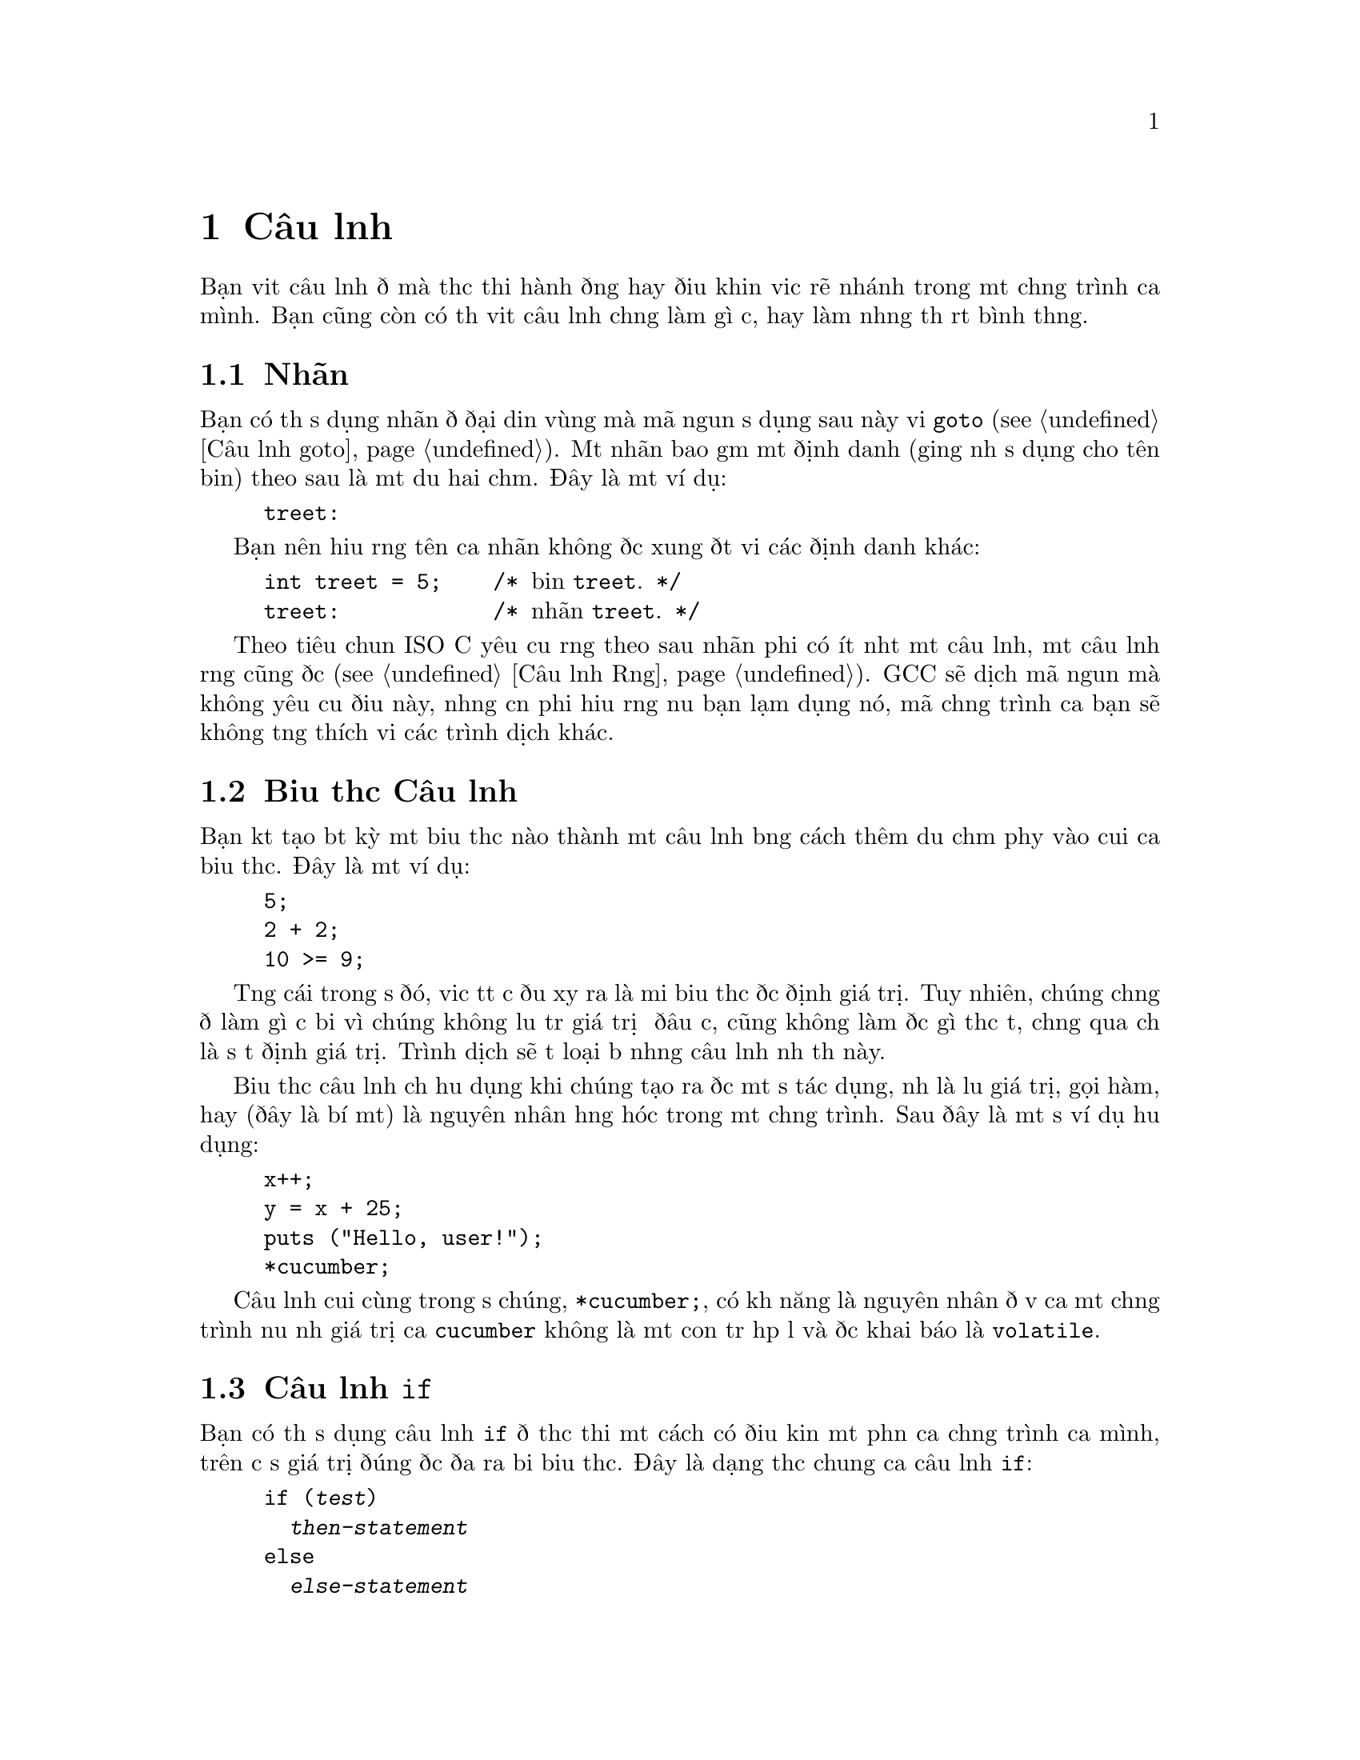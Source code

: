 ﻿
@c This is part of The GNU C Reference Manual
@c Copyright (C) 2003, 2004, 2006-2009 Free Software Foundation, Inc.
@c See the file gnu-c-manual.texi for copying conditions.

@node Câu lệnh
@chapter Câu lệnh
@cindex câu lệnh

Bạn viết câu lệnh để mà thực thi hành động hay điều khiển việc rẽ nhánh trong một chương trình
của mình.  Bạn cũng còn có thể viết câu lệnh chẳng làm gì cả,
hay làm những thứ rất bình thường.

@menu
* Nhãn::
* Expression Câu lệnh::       
* Câu lệnh if::     
* Câu lệnh switch::  
* Câu lệnh while::  
* Câu lệnh do::     
* Câu lệnh for::    
* Khối lệnh::                      
* Câu lệnh Rỗng::          
* Câu lệnh goto::   
* Câu lệnh break::  
* Câu lệnh continue::  
* Câu lệnh return::  
* Câu lệnh typedef::
@end menu

@node Nhãn
@section Nhãn
@cindex nhãn
@cindex nhãn câu lệnh
@cindex câu lệnh, nhãn

Bạn có thể sử dụng nhãn để đại diện vùng mà mã nguồn sử dụng sau này
với @code{goto} (@pxref{Câu lệnh goto}).  Một nhãn bao gồm một
định danh (giống như sử dụng cho tên biến) theo sau là một
dấu hai chấm.  Đây là một ví dụ:

@example
@group
treet:
@end group
@end example

Bạn nên hiểu rằng tên của nhãn không được xung đột với các
định danh khác:

@example
@group
int treet = 5;    /* @r{biến @code{treet}.} */
treet:            /* @r{nhãn @code{treet}.} */
@end group
@end example

Theo tiêu chuẩn ISO C yêu cầu rằng theo sau nhãn phải có ít nhất một
câu lệnh, một câu lệnh rỗng cũng được (@pxref{Câu lệnh Rỗng}).
GCC sẽ dịch mã nguồn mà không yêu cầu điều này, nhưng cần phải hiểu rằng
nếu bạn lạm dụng nó, mã chương trình của bạn sẽ không tương thích với các
trình dịch khác.


@node Biểu thức Câu lệnh
@section Biểu thức Câu lệnh
@cindex biểu thức câu lệnh
@cindex câu lệnh, biểu thức

Bạn kết tạo bất kỳ một biểu thức nào thành một câu lệnh bằng cách thêm dấu chấm phẩy
vào cuối của biểu thức.  Đây là một ví dụ:

@example
@group
5;
2 + 2;
10 >= 9;
@end group
@end example

Từng cái trong số đó, việc tất cả đều xảy ra là mỗi biểu thức được định
giá trị.  Tuy nhiên, chúng chẳng để làm gì cả bởi vì chúng không lưu trữ
giá trị ở đâu cả, cũng không làm được gì thực tế, chẳng qua chỉ là
sự tự định giá trị.  Trình dịch sẽ tự loại bỏ những câu lệnh
như thế này.

Biểu thức câu lệnh chỉ hữu dụng khi chúng tạo ra được một
số tác dụng, như là lưu giá trị, gọi hàm, hay
(đây là bí mật) là nguyên nhân hỏng hóc trong một chương trình.  Sau đây là
một số ví dụ hữu dụng:

@example
@group
x++;
y = x + 25;
puts ("Hello, user!");
*cucumber;
@end group
@end example

Câu lệnh cuối cùng trong số chúng, @code{*cucumber;}, có khả năng
là nguyên nhân đổ vỡ của một chương trình nếu như giá trị của @code{cucumber} không là
một con trỏ hợp lệ và được khai báo là @code{volatile}.

@comment reference to `volatile'


@node Câu lệnh if
@section Câu lệnh @code{if}
@cindex câu lệnh @code{if}
@cindex câu lệnh @code{else}

Bạn có thể sử dụng câu lệnh @code{if} để thực thi một cách có điều kiện một phần của
chương trình của mình, trên cơ sở giá trị đúng được đưa ra bởi biểu thức.  Đây là
dạng thức chung của câu lệnh @code{if}:

@example
@group
if (@var{test})
  @var{then-statement}
else
  @var{else-statement}
@end group
@end example

Nếu @var{test} được ước lượng là đúng, thế thì @var{then-statement} được thực thi và
@var{else-statement} không thực hiện.  Nếu @var{test} được ước tính là sai, thế thì
@var{else-statement} được thực hiện và @var{then-statement} thì không.  Mệnh đề
@code{else} là tùy chọn.

Đây là một ví dụ thực tế:

@example
@group
if (x == 10)
  puts ("x is 10");
@end group
@end example

Nếu @code{x == 10} được ước lượng là đúng, thế thì câu lệnh
@code{puts ("x is 10");} được thực thi.  Nếu @code{x == 10} được ước lượng là
sai, thế thì câu lệnh @code{puts ("x is 10");} không được thực hiện.

Đây là một ví dụ sử dụng @code{else}:

@example
@group
if (x == 10)
  puts ("x is 10");
else
  puts ("x is not 10");
@end group
@end example

Bạn có thể sử dụng các câu lệnh @code{if} nối tiếp nhau để kiểm tra
nhiều điều kiện:

@example
@group
if (x == 1)
  puts ("x is 1");
else if (x == 2)
  puts ("x is 2");
else if (x == 3)
  puts ("x is 3");
else
  puts ("x is something else");
@end group
@end example

Hàm sau sẽ tính toán và hiện thị ngày tháng Phục Sinh cho năm @code{y} được đưa ra:

@example
void
easterDate (int y)
@{
  int n = 0;
  int g = (y % 19) + 1;
  int c = (y / 100) + 1;
  int x = ((3 * c) / 4) - 12;
  int z = (((8 * c) + 5) / 25) - 5;
  int d = ((5 * y) / 4) - x - 10;
  int e = ((11 * g) + 20 + z - x) % 30;

  if (((e == 25) && (g > 11)) || (e == 24))
    e++;

  n = 44 - e;

  if (n < 21)
    n += 30;

  n = n + 7 - ((d + n) % 7);

  if (n > 31)
    printf ("Easter: %d April %d", n - 31, y);
  else
    printf ("Easter: %d March %d", n, y);
@}
@end example

@node Câu lệnh switch
@section Câu lệnh @code{switch}
@cindex câu lệnh @code{switch}

Bạn có thể sử dụng câu lệnh @code{switch} để so sánh một biểu thức này với những cái khác,
và thực hiện một chuỗi các câu lệnh con trên cơ sở kết quả trả về từ việc
so sánh.  Sau đây là dạng thức chung của câu lệnh @code{switch}:

@example
@group
switch (@var{test})
  @{
    case @var{compare-1}:
      @var{if-equal-statement-1}
    case @var{compare-2}:
      @var{if-equal-statement-2}
    @dots{}
    default:
      @var{default-statement}
  @}
@end group
@end example

Câu lệnh @code{switch} so sánh @var{test} với từng biểu thức
@var{compare}, cho đến khi nó tìm thấy một cái mà nó
bằng với @var{test}.  Sau đó, các câu lệnh theo sau bởi case thành công
đó sẽ được thi hành.  Tất cả các biểu thức để so sánh phải là thuộc kiểu dữ liệu
số nguyên, và biểu thức @var{compare-N} phải là kiểu hằng
số nguyên (ví dụ, một số nguyên hay một biểu thức xây dựng nên số nguyên).

Đây là tùy chọn, bạn có thể chỉ định một case mặc định.  Nếu như @var{test} không khớp
với bất kỳ cases được liệt kê nào trước case mặc định, thế thì
câu lệnh dành cho case mặc định sẽ được thực thi.  Theo kiểu cổ điển,
case mặc định được đặt sau các cases khác, nhưng đây không phải là điều bắt buộc.


@example
@group
switch (x)
  @{
    case 0:
      puts ("x is 0");
      break;
    case 1:
      puts ("x is 1");
      break;
    default:
      puts ("x is something else");
      break;
  @}
@end group
@end example

Chú ý đến cách dùng của câu lệnh @code{break} trong mỗi case.  Đó là
bởi vì, một khi việc khớp với case được tìm thấy, không chỉ những lệnh của nó
được thi hành, mà toàn bộ các câu lệnh theo sau nó nữa:

@example
@group
int x = 0;
switch (x)
  @{
    case 0:
      puts ("x is 0");
    case 1:
      puts ("x is 1");
    default:
      puts ("x is something else");
  @}
@end group
@end example

@noindent
Kết quả sẽ là:

@example
@group
x is 0
x is 1
x is something else
@end group
@end example

Đây không phải là thứ mọi người mong muốn.  Việc gộp thêm câu lệnh @code{break} tại cuối
mỗi case sẽ làm chuyển hướng chương trình ra sau câu lệnh @code{switch}.

Phần mở rộng GNU C cho phép bạn cũng có thể chỉ định một vùng các số nguyên liên tiếp
nhau cho giá trị của một nhãn @code{case}, như thế này:

@example
case @var{low} ... @var{high}:
@end example

@noindent
Cách này có hiệu ứng giống với việc từng nhãn @code{case}
riêng lẻ được gán cho một trong mỗi giá trị nguyên từ @var{low} đến @var{high}, tất cả.

Đặc tính này cực kỳ hữu dụng cho một vùng mã ASCII:

@example
case 'A' ... 'Z':
@end example

Hãy cẩn thận với việc có các khoảng trắng xung quanh @code{...}; hay nó cách khác nó
có thể phân tích không đúng khi bạn sử dụng nó với các số nguyên.
Ví dụ như, nếu viết thế này:

@example
case 1 ... 5:
@end example

@noindent
Thay vì viết:

@example
case 1...5:
@end example

Việc sử dụng câu lệnh @code{switch} như trên thông thường để xử lý các giá trị
khác nhau của @code{errno}.  Trong trường hợp này một chương trình
ngoài có thể theo dõi tình trạng mà hai macros cho giá trị @code{errno}
trên thực tế có giá trị là cùng một, ví dụ như @code{EWOULDBLOCK} và
@code{EAGAIN}.


@node The while Statement
@section The @code{while} Statement
@cindex @code{while} statement

The @code{while} statement is a loop statement with an exit test at
the beginning of the loop.  Here is the general form of the @code{while}
statement:

@example
@group
while (@var{test})
  @var{statement}
@end group
@end example

The @code{while} statement first evaluates @var{test}.  If @var{test}
evaluates to true, @var{statement} is executed, and then @var{test} is
evaluated again.  @var{statement} continues to execute repeatedly as long as
@var{test} is true after each execution of @var{statement}.  

This example prints the integers from zero through nine:

@example
@group
int counter = 0;
while (counter < 10)
  printf ("%d ", counter++);
@end group
@end example

A @code{break} statement can also cause a @code{while} loop to exit.

@node The do Statement
@section The @code{do} Statement
@cindex @code{do} statement

The @code{do} statement is a loop statement with an exit test at the end
of the loop.  Here is the general form of the @code{do} statement:

@example
@group
do
  @var{statement}
while (@var{test});
@end group
@end example

The @code{do} statement first executes @var{statement}.  After that,
it evaluates @var{test}.  If @var{test} is true, then @var{statement} is
executed again.  @var{statement} continues to execute repeatedly as long as
@var{test} is true after each execution of @var{statement}.

This example also prints the integers from zero through nine:

@example
@group
int x = 0;
do
  printf ("%d ", x++);
while (x < 10);
@end group
@end example

A @code{break} statement can also cause a @code{do} loop to exit.

@node The for Statement
@section The @code{for} Statement
@cindex @code{for} statement

The @code{for} statement is a loop statement whose structure allows
easy variable initialization, expression testing, and variable
modification.  It is very convenient for making counter-controlled
loops.  Here is the general form of the @code{for} statement:

@example
for (@var{initialize}; @var{test}; @var{step})
  @var{statement}
@end example

The @code{for} statement first evaluates the expression @var{initialize}.
Then it evaluates the expression @var{test}.  If @var{test} is false, then
the loop ends and program control resumes after @var{statement}.  Otherwise,
if @var{test} is true, then @var{statement} is executed.  Finally,
@var{step} is evaluated, and the next iteration of the loop begins with
evaluating @var{test} again.

Most often, @var{initialize} assigns values to one or more variables,
which are generally used as counters,  @var{test} compares those
variables to a predefined expression, and @var{step} modifies those
variables' values.  Here is another example that prints the integers
from zero through nine:

@example
@group
int x;
for (x = 0; x < 10; x++)
  printf ("%d ", x);
@end group
@end example

First, it evaluates @var{initialize}, which assigns @code{x} the value
0.  Then, as long as @code{x} is less than 10, the value of @code{x}
is printed (in the body of the loop).  Then @code{x} is incremented in
the @var{step} clause and the test re-evaluated.

All three of the expressions in a @code{for} statement are optional, and any
combination of the three is valid.  Since the first expression is evaluated
only once, it is perhaps the most commonly omitted expression.  You could
also write the above example as:

@example
@group
int x = 1;
for (; x <= 10; x++)
  printf ("%d ", x);
@end group
@end example

@noindent
In this example, @code{x} receives its value prior to the beginning of the
@code{for} statement.

If you leave out the @var{test} expression, then the @code{for} statement
is an infinite loop (unless you put a @code{break} or @code{goto} statement
somewhere in @var{statement}).  This is like using @code{1} as
@var{test}; it is never false.

This @code{for} statement starts printing numbers at 1 and then
continues indefinitely, always printing @code{x} incremented by 1:

@example
@group
for (x = 1; ; x++)
  printf ("%d ", x);
@end group
@end example

If you leave out the @var{step} expression, then no progress is made
toward completing the loop---at least not as is normally expected with
a @code{for} statement.

This example prints the number 1 over and over, indefinitely:

@example
@group
for (x = 1; x <= 10;)
  printf ("%d ", x);
@end group
@end example

Perhaps confusingly, you cannot use the comma operator (@pxref{The
Comma Operator}) for monitoring and modifying multiple variables in a
@code{for} statement, because as usual the comma operator discards the
result of its left operand.  This loop:

@example
@group
int x, y;
for (x = 1, y = 10; x <= 10, y >= 1; x+=2, y--)
  printf ("%d %d\n", x, y);
@end group
@end example

@noindent Outputs:

@example
1 10
3 9
5 8
7 7
9 6
11 5
13 4
15 3
17 2
19 1
@end example

If you need to test two conditions, you will need to use the @code{&&}
operator:

@example
@group
int x, y;
for (x = 1, y = 10; x <= 10 && y >= 1; x+=2, y--)
  printf ("%d %d\n", x, y);
@end group
@end example

A @code{break} statement can also cause a @code{for} loop to exit.

Đây là một ví dụ of a function that computes the summation of squares, given a 
starting integer to square and an ending integer to square:

@example
@group
int
sum_of_squares (int start, int end)
@{
  int i, sum = 0;
  for (i = start; i <= end; i++)
    sum += i * i;
  return sum;
@}
@end group
@end example

@node Blocks
@section Blocks
@cindex blocks
@cindex compound statements

A @dfn{block} is a set of zero or more statements enclosed in braces.
Blocks are also known as @dfn{compound statements}.  Often, a block is
used as the body of an @code{if} statement or a loop statement, to
group statements together.

@example
@group
for (x = 1; x <= 10; x++)
  @{
    printf ("x is %d\n", x);
    
    if ((x % 2) == 0)
      printf ("%d is even\n", x);
    else
      printf ("%d is odd\n", x);
  @}
@end group
@end example

You can also put blocks inside other blocks:

@example
@group
for (x = 1; x <= 10; x++)
  @{
    if ((x % 2) == 0)
      @{
        printf ("x is %d\n", x);
        printf ("%d is even\n", x);
      @}
    else
      @{
        printf ("x is %d\n", x);
        printf ("%d is odd\n", x);
      @}
  @}
@end group
@end example  

You can declare variables inside a block; such variables are local to
that block.  In C89, declarations must occur before other statements,
and so sometimes it is useful to introduce a block simply for this
purpose:

@comment scope reference  (locality)

@example
@group
@{
  int x = 5;
  printf ("%d\n", x);
@}
printf ("%d\n", x);   /* @r{Compilation error! @code{x} exists only}
                       @r{in the preceding block.} */
@end group
@end example


@node The Null Statement
@section The Null Statement
@cindex null statement
@cindex statement, null

The @dfn{null statement} is merely a semicolon alone.

@example
@group
;
@end group
@end example

A null statement does not do anything.  It does not store a value anywhere.
It does not cause time to pass during the execution of your program.

Most often, a null statement is used as the body of
a loop statement, or as one or more of the expressions in a @code{for}
statement.  Đây là một ví dụ of a @code{for} statement that uses the
null statement as the body of the loop (and also calculates the integer
square root of @code{n}, just for fun):

@example
@group
for (i = 1; i*i < n; i++)
  ;
@end group
@end example

Here is another example that uses the null statement as the body
of a @code{for} loop and also produces output:

@example
@group
for (x = 1; x <= 5; printf ("x is now %d\n", x), x++)
  ;
@end group
@end example

A null statement is also sometimes used to follow a label that would
otherwise be the last thing in a block.


@node The goto Statement
@section The @code{goto} Statement
@cindex @code{goto} statement

You can use the @code{goto} statement to unconditionally jump to a different
place in the program.  Here is the general form of a @code{goto} statement:

@example
goto @var{label};
@end example

You have to specify a label to jump to; when the @code{goto} statement
is executed, program control jumps to that label.  @xref{Labels}.  Here
is an example:

@example
@group
goto end_of_program;
@dots{}
end_of_program:
@end group
@end example

The label can be anywhere in the same function as the @code{goto}
statement that jumps to it, but a @code{goto} statement cannot jump to a
label in a different function.

You @emph{can} use @code{goto} statements to simulate loop statements,
but we do not recommend it---it makes the program harder to read, and GCC
cannot optimize it as well.  You should use @code{for},
@code{while}, and @code{do} statements instead of @code{goto} statements,
when possible.

As an extension, GCC allows a goto statement to jump to an address
specified by a @code{void*} variable.  To make this work, you also
need to take the address of a label by using the unary operator
@code{&&} (not @code{&}).  Here is a contrived example:

@example
@group
enum Play @{ ROCK=0, PAPER=1, SCISSORS=2 @};
enum Result @{ WIN, LOSE, DRAW @};

static enum Result turn (void) 
@{
  const void * const jumptable[] = @{&&rock, &&paper, &&scissors@};
  enum Play opp;                /* @r{opponent's play} */
  goto *jumptable[select_option (&opp)];
 rock:
  return opp == ROCK ? DRAW : (opp == PAPER ? LOSE : WIN);
 paper:
  return opp == ROCK ? WIN  : (opp == PAPER ? DRAW : LOSE);
 scissors:
  return opp == ROCK ? LOSE : (opp == PAPER ? WIN  : DRAW);
@}
@end group
@end example

@c Here we should mention that programs should not jump over an
@c initializer with a goto (and elsewhere say the same for a case
@c label).  However, just now I can't find the section of the C89
@c standard that stipulates this.


@node The break Statement
@section The @code{break} Statement
@cindex @code{break} statement

You can use the @code{break} statement to terminate a @code{while}, @code{do},
@code{for}, or @code{switch} statement.  Đây là một ví dụ:

@example
@group
int x;
for (x = 1; x <= 10; x++)
  @{
    if (x == 8)
      break;
    else
      printf ("%d ", x);
  @}
@end group
@end example

That example prints numbers from 1 to 7.  When @code{x} is incremented
to 8, @code{x == 8} is true, so the @code{break} statement is executed, 
terminating the @code{for} loop prematurely.

If you put a @code{break} statement inside of a loop or @code{switch}
statement which itself is inside of a loop or @code{switch} statement, the
@code{break} only terminates the innermost loop or @code{switch} statement.


@node The continue Statement
@section The @code{continue} Statement
@cindex @code{continue} statement

You can use the @code{continue} statement in loops to terminate an
iteration of the loop and begin the next iteration.  Here is an
example:

@example
@group
for (x = 0; x < 100; x++)
  @{
    if (x % 2 == 0)
      continue;
    else
      sum_of_odd_numbers + = x;
  @}
@end group
@end example

If you put a @code{continue} statement inside a loop which itself is
inside a loop, then it affects only the innermost loop.



@node The return Statement
@section The @code{return} Statement
@cindex @code{return} statement

You can use the @code{return} statement to end the execution of a function
and return program control to the function that called it.  Here is the
general form of the @code{return} statement:

@example
return @var{return-value};
@end example

@var{return-value} is an optional expression to return.  If the
function's return type is @code{void}, then it is invalid to return
an expression.  You can, however, use the @code{return} statement
without a return value.

If the function's return type is not the same as the type of
@var{return-value}, and automatic type conversion cannot be performed,
then returning @var{return-value} is invalid.

@comment Reference to type conversion

If the function's return type is not @code{void} and no return value
is specified, then the @code{return} statement is valid unless the
function is called in a context that requires a return value.  For
example:

@example
x = cosine (y);
@end example

In that case, the function @code{cosine} was called in a context that
required a return value, so the value could be assigned to @code{x}.

Even in contexts where a return value is not required, it is a bad idea
for a non-@code{void} function to omit the return value.  With GCC, you
can use the command line option @code{@w{-Wreturn}-type} to issue a warning
if you omit the return value in such functions.

Here are some examples of using the @code{return} statement, in both
a @code{void} and non-@code{void} function:

@example
@group
void
print_plus_five (int x)
@{
  printf ("%d ", x + 5);
  return;
@}
@end group
@end example

@example
@group
int
square_value (int x)
@{
  return x * x;
@}
@end group
@end example


@node The typedef Statement
@section The @code{typedef} Statement
@cindex @code{typedef} statement

You can use the @code{typedef} statement to create new names for data
types.  Here is the general form of the @code{typedef} statement:

@example
typedef @var{old-type-name} @var{new-type-name}
@end example

@var{old-type-name} is the existing name for the type, and may consist
of more than one token (e.g., @code{unsigned long int}).
@var{new-type-name} is the resulting new name for the type, and must
be a single identifier.  Creating this new name for the type does
not cause the old name to cease to exist.  Here are some examples:

@example
@group
typedef unsigned char byte_type;
typedef double real_number_type;
@end group
@end example

@noindent
In the case of custom data types, you can use @code{typedef} to make a
new name for the type while defining the type:

@example
@group
typedef struct fish
@{
  float weight;
  float length;
  float probability_of_being_caught;
@} fish_type;
@end group
@end example

@noindent
To make a type definition of an array, you first provide the type of the element, and
then establish the number of elements at the end of the type definition:

@example
@group
typedef char array_of_bytes [5];
array_of_bytes five_bytes = @{0, 1, 2, 3, 4@};
@end group
@end example

When selecting names for types, you should avoid ending your type names with
a @code{_t} suffix.  The compiler will allow you to do this, but the
POSIX standard reserves use of the @code{_t} suffix for standard library
type names.
